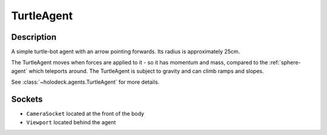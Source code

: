 .. _`turtle-agent`:

TurtleAgent
===========

.. image:: images/turtle.png
   :scale: 30%

Description
-----------
A simple turtle-bot agent with an arrow pointing forwards. Its radius is 
approximately 25cm.

The TurtleAgent moves when forces are applied to it - so it has momentum and
mass, compared to the :ref:`sphere-agent` which teleports around. The 
TurtleAgent is subject to gravity and can climb ramps and slopes.

See :class:`~holodeck.agents.TurtleAgent` for more details.

Sockets
-------

- ``CameraSocket`` located at the front of the body
- ``Viewport`` located behind the agent

.. image:: images/turtle-sockets.png
   :scale: 30%
